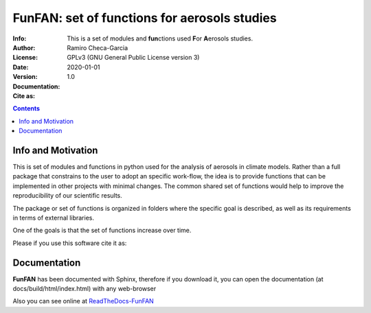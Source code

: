 =================================================================
FunFAN: set of functions for aerosols studies
=================================================================

:Info: This is a set of modules and **fun**\ ctions used **F**\or **A**\ erosols studies.
:Author: Ramiro Checa-Garcia
:License: GPLv3 (GNU General Public License version 3)
:Date: 2020-01-01
:Version: 1.0
:Documentation: |doc_flat_Badge|
:Cite as: |cite-link|

.. index: README

.. contents::


Info and Motivation
=====================

This is set of modules and functions in python used for the
analysis of aerosols in climate models. Rather than a full package 
that constrains to the user to adopt an specific work-flow, the
idea is to provide functions that can be implemented in other projects
with minimal changes. The common shared set of functions would help
to improve the reproducibility of our scientific results.

The package or set of functions is organized in folders where the
specific goal is described, as well as its requirements in terms of
external libraries.

One of the goals is that the set of functions increase over time.

Please if you use this software cite it as:

.. image:: https://zenodo.org/badge/DOI/10.5281/zenodo.3672001.svg
   :target: https://doi.org/10.5281/zenodo.3672001

Documentation
=============

**FunFAN** has been documented with Sphinx, therefore if you download it,
you can open the documentation (at docs/build/html/index.html) with any web-browser

Also you can see online at `ReadTheDocs-FunFAN <https://funfan.readthedocs.io/en/latest/>`_

.. |doc_flat_Badge| image:: https://readthedocs.org/projects/pip/badge/?version=latest&style=flat
                    :target: https://funfan.readthedocs.io/en/latest/
.. |cite-link| image:: https://zenodo.org/badge/DOI/10.5281/zenodo.3672001.svg
               :target: https://doi.org/10.5281/zenodo.3672001





